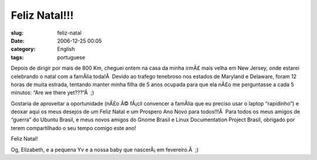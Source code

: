 Feliz Natal!!!
##############
:slug: feliz-natal
:date: 2006-12-25 00:05
:category: English
:tags: portuguese

Depois de dirigir por mais de 800 Km, cheguei ontem na casa da minha
irmÃ£ mais velha em New Jersey, onde estarei celebrando o natal com a
famÃ­lia toda!Â  Devido ao trafego tenebroso nos estados de Maryland e
Delaware, foram 12 horas de muita estrada, tentando manter minha filha
de 5 anos ocupada para que ela nÃ£o me perguntasse a cada 5 minutos:
“Are we there yet???”Â  ;)

Gostaria de aproveitar a oportunidade (nÃ£o Ã© fÃ¡cil convencer a
famÃ­lia que eu preciso usar o laptop “rapidinho”) e deoxar aqui os meus
desejos de um Feliz Natal e um Prospero Ano Novo para todos!!!Â  Para
todos os meus amigos de “guerra” do Ubuntu Brasil, e meus novos amigos
do Gnome Brasil e Linux Documentation Project Brasil, obrigado por terem
compartilhado o seu tempo comigo este ano!

Feliz Natal!

Og, Elizabeth, e a pequena Yv e a nossa baby que nascerÃ¡ em
fevereiro.Â  ;)
